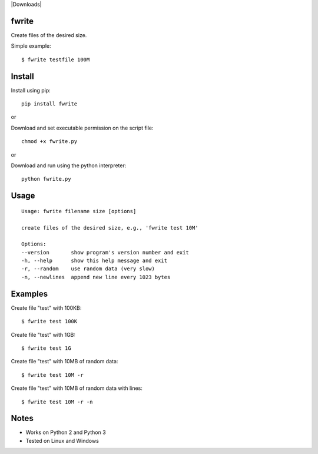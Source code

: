 |Downloads|

fwrite
=======

Create files of the desired size.

Simple example::

    $ fwrite testfile 100M


Install
=======

Install using pip::

    pip install fwrite

or

Download and set executable permission on the script file::

    chmod +x fwrite.py

or

Download and run using the python interpreter::

    python fwrite.py


Usage
=====

::

    Usage: fwrite filename size [options]

    create files of the desired size, e.g., 'fwrite test 10M'

    Options:
    --version       show program's version number and exit
    -h, --help      show this help message and exit
    -r, --random    use random data (very slow)
    -n, --newlines  append new line every 1023 bytes


Examples
========

Create file "test" with 100KB::

    $ fwrite test 100K

Create file "test" with 1GB::

    $ fwrite test 1G

Create file "test" with 10MB of random data::

    $ fwrite test 10M -r

Create file "test" with 10MB of random data with lines::

    $ fwrite test 10M -r -n


Notes
=====

- Works on Python 2 and Python 3
- Tested on Linux and Windows
